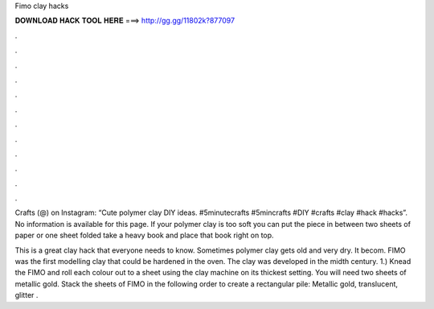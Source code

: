 Fimo clay hacks



𝐃𝐎𝐖𝐍𝐋𝐎𝐀𝐃 𝐇𝐀𝐂𝐊 𝐓𝐎𝐎𝐋 𝐇𝐄𝐑𝐄 ===> http://gg.gg/11802k?877097



.



.



.



.



.



.



.



.



.



.



.



.

Crafts (@) on Instagram: “Cute polymer clay DIY ideas. #5minutecrafts #5mincrafts #DIY #crafts #clay #hack #hacks”. No information is available for this page. If your polymer clay is too soft you can put the piece in between two sheets of paper or one sheet folded take a heavy book and place that book right on top.

This is a great clay hack that everyone needs to know. Sometimes polymer clay gets old and very dry. It becom. FIMO was the first modelling clay that could be hardened in the oven. The clay was developed in the midth century. 1.) Knead the FIMO and roll each colour out to a sheet using the clay machine on its thickest setting. You will need two sheets of metallic gold. Stack the sheets of FIMO in the following order to create a rectangular pile: Metallic gold, translucent, glitter .
